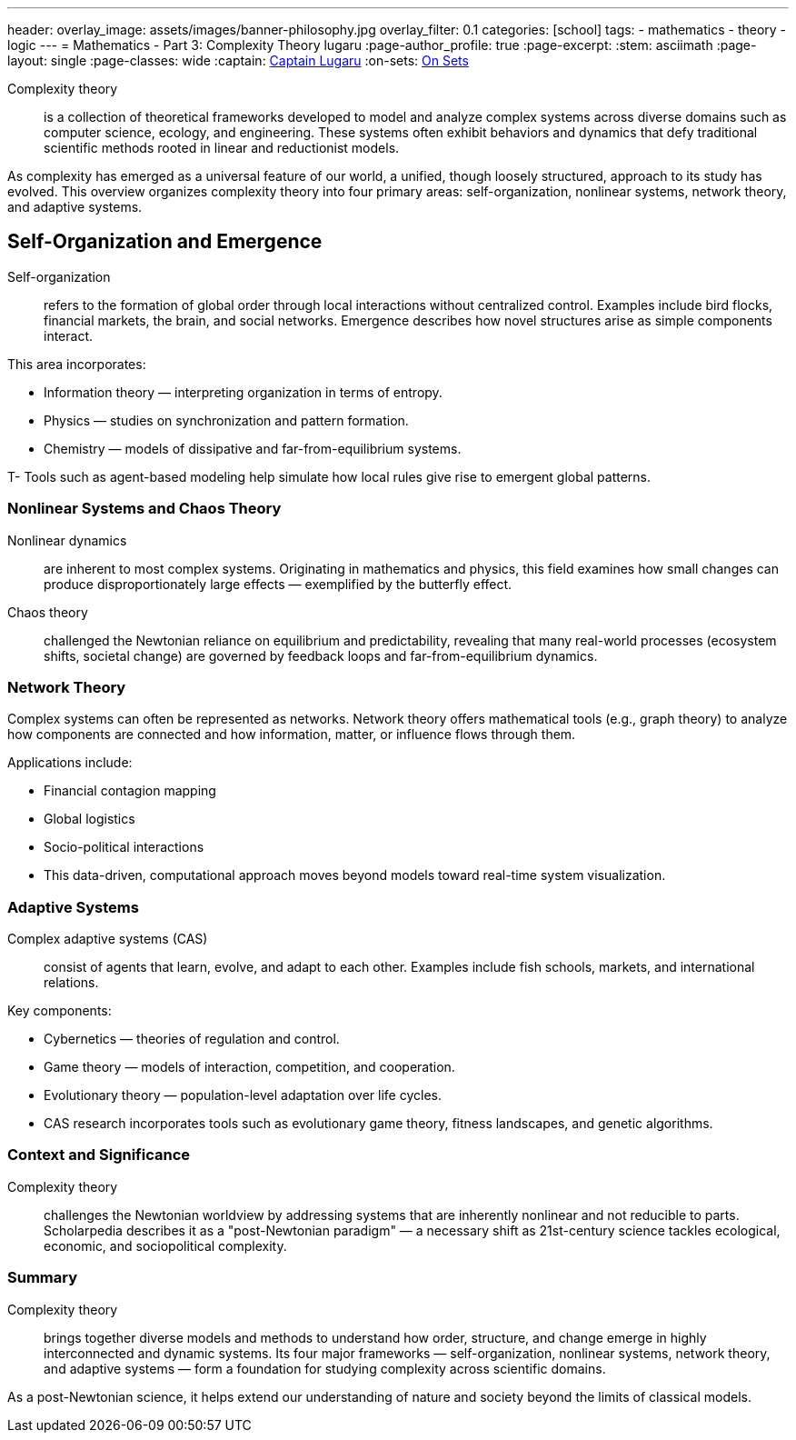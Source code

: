 ---
header:
  overlay_image: assets/images/banner-philosophy.jpg
  overlay_filter: 0.1
categories: [school]
tags:
  - mathematics
  - theory
  - logic
---
= Mathematics - Part 3: Complexity Theory
lugaru
:page-author_profile: true
:page-excerpt:
:stem: asciimath
:page-layout: single
:page-classes: wide
:captain: https://github.com/CaptainLugaru[Captain Lugaru,window=_blank]
:on-sets: link:/school/2025/07/11/On-Set-Theory.html[On Sets,window=_blank]

Complexity theory:: is a collection of theoretical frameworks developed to model and analyze complex systems across diverse domains such as computer science, ecology, and engineering.
These systems often exhibit behaviors and dynamics that defy traditional scientific methods rooted in linear and reductionist models.

As complexity has emerged as a universal feature of our world, a unified, though loosely structured, approach to its study has evolved.
This overview organizes complexity theory into four primary areas: self-organization, nonlinear systems, network theory, and adaptive systems.

== Self-Organization and Emergence

Self-organization:: refers to the formation of global order through local interactions without centralized control.
Examples include bird flocks, financial markets, the brain, and social networks.
Emergence describes how novel structures arise as simple components interact.

This area incorporates:

- Information theory — interpreting organization in terms of entropy.

- Physics — studies on synchronization and pattern formation.

- Chemistry — models of dissipative and far-from-equilibrium systems.

T- Tools such as agent-based modeling help simulate how local rules give rise to emergent global patterns.

=== Nonlinear Systems and Chaos Theory

Nonlinear dynamics:: are inherent to most complex systems.
Originating in mathematics and physics, this field examines how small changes can produce disproportionately large effects — exemplified by the butterfly effect.

Chaos theory:: challenged the Newtonian reliance on equilibrium and predictability, revealing that many real-world processes (ecosystem shifts, societal change) are governed by feedback loops and far-from-equilibrium dynamics.

=== Network Theory

Complex systems can often be represented as networks.
Network theory offers mathematical tools (e.g., graph theory) to analyze how components are connected and how information, matter, or influence flows through them.

Applications include:

- Financial contagion mapping

- Global logistics

- Socio-political interactions

- This data-driven, computational approach moves beyond models toward real-time system visualization.

=== Adaptive Systems

Complex adaptive systems (CAS):: consist of agents that learn, evolve, and adapt to each other.
Examples include fish schools, markets, and international relations.

Key components:

- Cybernetics — theories of regulation and control.

- Game theory — models of interaction, competition, and cooperation.

- Evolutionary theory — population-level adaptation over life cycles.

- CAS research incorporates tools such as evolutionary game theory, fitness landscapes, and genetic algorithms.

=== Context and Significance

Complexity theory:: challenges the Newtonian worldview by addressing systems that are inherently nonlinear and not reducible to parts.
Scholarpedia describes it as a "post-Newtonian paradigm" — a necessary shift as 21st-century science tackles ecological, economic, and sociopolitical complexity.

=== Summary

Complexity theory:: brings together diverse models and methods to understand how order, structure, and change emerge in highly interconnected and dynamic systems.
Its four major frameworks — self-organization, nonlinear systems, network theory, and adaptive systems — form a foundation for studying complexity across scientific domains.

As a post-Newtonian science, it helps extend our understanding of nature and society beyond the limits of classical models.
